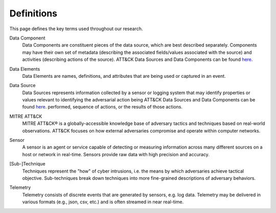 Definitions
===========

This page defines the key terms used throughout our research.

Data Component
   Data Components are constituent pieces of the data source, which are best described
   separately. Components may have their own set of metadata (describing the associated
   fields/values associated with the source) and activities (describing actions of the
   source). ATT&CK Data Sources and Data Components can be found `here
   <https://attack.mitre.org/datasources/>`__.

Data Elements
   Data Elements are names, definitions, and attributes that are being used or captured
   in an event.

   .. image:: _static/msdn_4688_ex.png
      :width: 500

Data Source
   Data Sources represents information collected by a sensor or logging system that may
   identify properties or values relevant to identifying the adversarial action being
   ATT&CK Data Sources and Data Components can be found `here
   <https://attack.mitre.org/datasources/>`__. performed, sequence of actions, or the
   results of those actions.

MITRE ATT&CK
   MITRE ATT&CK® is a globally-accessible knowledge base of adversary tactics and
   techniques based on real-world observations. ATT&CK focuses on how external
   adversaries compromise and operate within computer networks.

Sensor
   A sensor is an agent or service capable of detecting or measuring information across
   many different sources on a host or network in real-time. Sensors provide raw data
   with high precision and accuracy.

[Sub-]Technique
   Techniques represent the "how" of cyber intrusions, i.e. the means by which
   adversaries achieve tactical objective. Sub-techniques break down techniques into
   more fine-grained descriptions of adversary behaviors.

Telemetry
   Telemetry consists of discrete events that are generated by sensors, e.g. log data.
   Telemetry may be delivered in various formats (e.g., json, csv, etc.) and is often
   streamed in near real-time.

   .. image:: _static/4688_ex.png
      :width: 500
